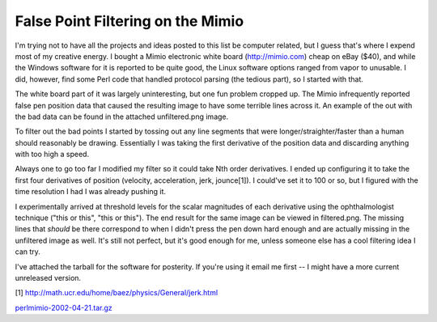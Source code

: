
False Point Filtering on the Mimio
----------------------------------

I'm trying not to have all the projects and ideas posted to this list be computer related, but I guess that's where I expend most of my creative energy.  I bought a Mimio electronic white board (http://mimio.com) cheap on eBay ($40), and while the Windows software for it is reported to be quite good, the Linux software options ranged from vapor to unusable.  I did, however, find some Perl code that handled protocol parsing (the tedious part), so I started with that.

The white board part of it was largely uninteresting, but one fun problem cropped up.  The Mimio infrequently reported false pen position data that caused the resulting image to have some terrible lines across it.  An example of the out with the bad data can be found in the attached unfiltered.png image.

To filter out the bad points I started by tossing out any line segments that were longer/straighter/faster than a human should reasonably be drawing.  Essentially I was taking the first derivative of the position data and discarding anything with too high a speed.

Always one to go too far I modified my filter so it could take Nth order derivatives.  I ended up configuring it to take the first four derivatives of position (velocity, acceleration, jerk, jounce[1]).  I could've set it to 100 or so, but I figured with the time resolution I had I was already pushing it. 

I experimentally arrived at threshold levels for the scalar magnitudes of each derivative using the ophthalmologist technique ("this or this", "this or this").  The end result for the same image can be viewed in filtered.png.  The missing lines that *should* be there correspond to when I didn't press the pen down hard enough and are actually missing in the unfiltered image as well.  It's still not perfect, but it's good enough for me, unless someone else has a cool filtering idea I can try.

I've attached the tarball for the software for posterity.  If you're using it email me first -- I might have a more current unreleased version.

[1] http://math.ucr.edu/home/baez/physics/General/jerk.html

|unfiltered.png|

|filtered.png|

`perlmimio-2002-04-21.tar.gz`_







.. _perlmimio-2002-04-21.tar.gz: /unblog/static/attachments/2003-04-21-perlmimio-2002-04-21.tar.gz


.. |filtered.png| image:: /unblog/static/attachments/2003-04-21-filtered.png

.. |unfiltered.png| image:: /unblog/static/attachments/2003-04-21-unfiltered.png


.. date: 1050901200
.. tags: perl,ideas-built,software
